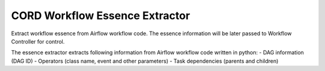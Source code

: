 CORD Workflow Essence Extractor
===============================

Extract workflow essence from Airflow workflow code. The essence information
will be later passed to Workflow Controller for control.

The essence extractor extracts following information from Airflow workflow code written in python:
- DAG information (DAG ID)
- Operators (class name, event and other parameters)
- Task dependencies (parents and children)

